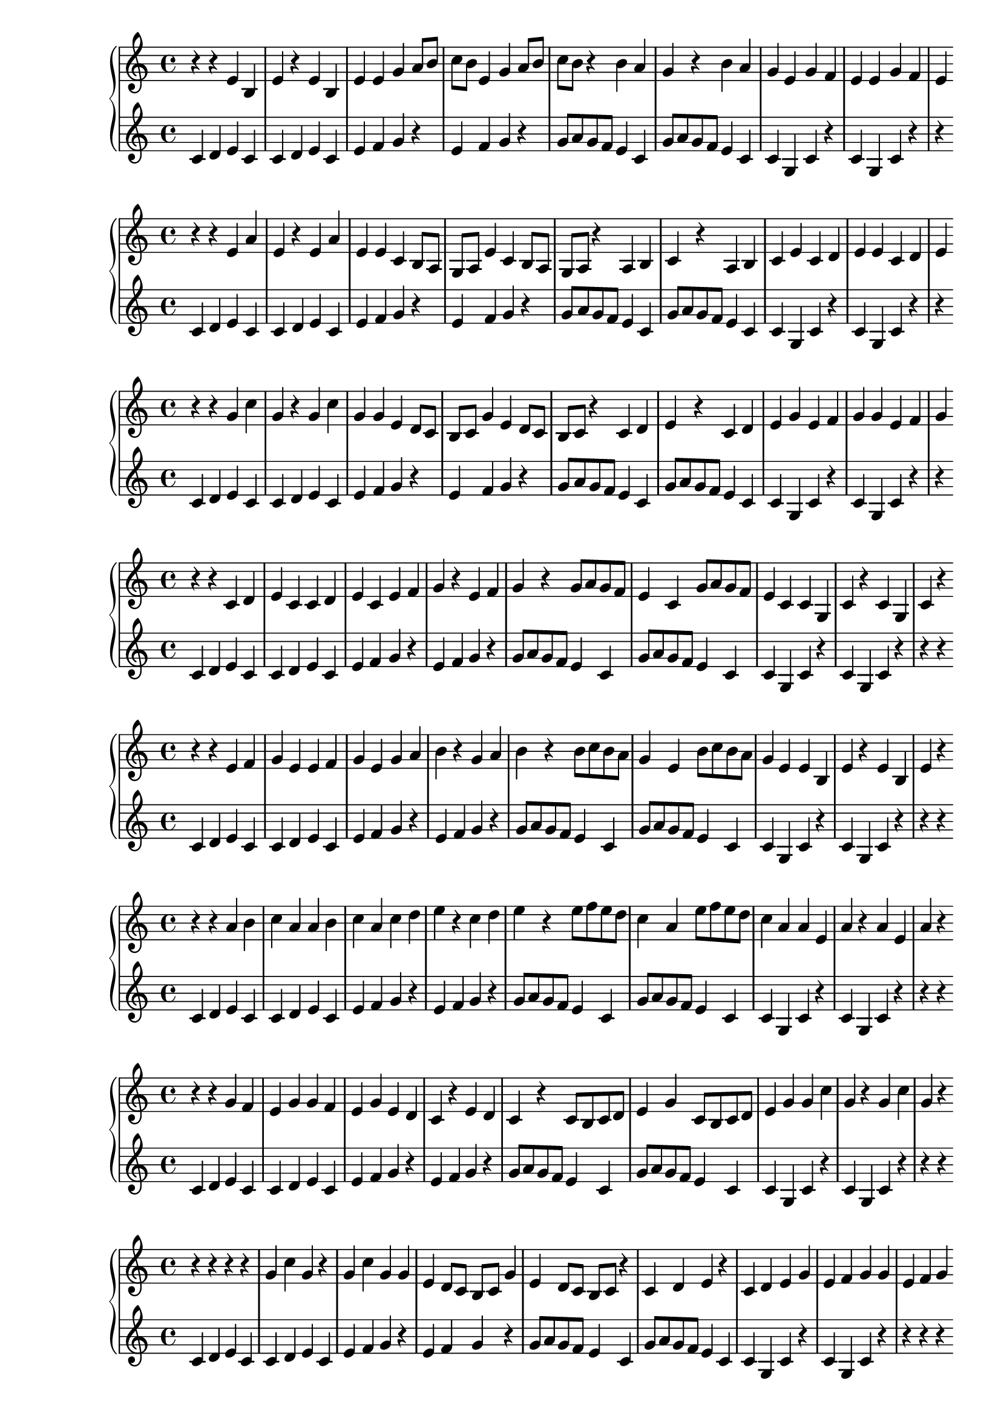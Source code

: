 \version "2.18.2"

\new PianoStaff <<
\new Staff {
\clef treble
\key c \major
\time 4/4
{
r4 r4 e'4 b4 e'4 r4 e'4 b4 e'4 e'4 g'4 a'8 b'8 c''8 b'8 e'4 g'4 a'8 b'8 c''8 b'8 r4 b'4 a'4 g'4 r4 b'4 a'4 g'4 e'4 g'4 f'4 e'4 e'4 g'4 f'4 e'4
}
}
\new Staff {
\clef treble
\key c \major
\time 4/4
{
c'4 d'4 e'4 c'4 c'4 d'4 e'4 c'4 e'4 f'4 g'4 r4 e'4 f'4 g'4 r4 g'8 a'8 g'8 f'8 e'4 c'4 g'8 a'8 g'8 f'8 e'4 c'4 c'4 g4 c'4 r4 c'4 g4 c'4 r4 r4
}
}
>>
\new PianoStaff <<
\new Staff {
\clef treble
\key c \major
\time 4/4
{
r4 r4 e'4 a'4 e'4 r4 e'4 a'4 e'4 e'4 c'4 b8 a8 g8 a8 e'4 c'4 b8 a8 g8 a8 r4 a4 b4 c'4 r4 a4 b4 c'4 e'4 c'4 d'4 e'4 e'4 c'4 d'4 e'4
}
}
\new Staff {
\clef treble
\key c \major
\time 4/4
{
c'4 d'4 e'4 c'4 c'4 d'4 e'4 c'4 e'4 f'4 g'4 r4 e'4 f'4 g'4 r4 g'8 a'8 g'8 f'8 e'4 c'4 g'8 a'8 g'8 f'8 e'4 c'4 c'4 g4 c'4 r4 c'4 g4 c'4 r4 r4
}
}
>>
\new PianoStaff <<
\new Staff {
\clef treble
\key c \major
\time 4/4
{
r4 r4 g'4 c''4 g'4 r4 g'4 c''4 g'4 g'4 e'4 d'8 c'8 b8 c'8 g'4 e'4 d'8 c'8 b8 c'8 r4 c'4 d'4 e'4 r4 c'4 d'4 e'4 g'4 e'4 f'4 g'4 g'4 e'4 f'4 g'4
}
}
\new Staff {
\clef treble
\key c \major
\time 4/4
{
c'4 d'4 e'4 c'4 c'4 d'4 e'4 c'4 e'4 f'4 g'4 r4 e'4 f'4 g'4 r4 g'8 a'8 g'8 f'8 e'4 c'4 g'8 a'8 g'8 f'8 e'4 c'4 c'4 g4 c'4 r4 c'4 g4 c'4 r4 r4
}
}
>>
\new PianoStaff <<
\new Staff {
\clef treble
\key c \major
\time 4/4
{
r4 r4 c'4 d'4 e'4 c'4 c'4 d'4 e'4 c'4 e'4 f'4 g'4 r4 e'4 f'4 g'4 r4 g'8 a'8 g'8 f'8 e'4 c'4 g'8 a'8 g'8 f'8 e'4 c'4 c'4 g4 c'4 r4 c'4 g4 c'4 r4
}
}
\new Staff {
\clef treble
\key c \major
\time 4/4
{
c'4 d'4 e'4 c'4 c'4 d'4 e'4 c'4 e'4 f'4 g'4 r4 e'4 f'4 g'4 r4 g'8 a'8 g'8 f'8 e'4 c'4 g'8 a'8 g'8 f'8 e'4 c'4 c'4 g4 c'4 r4 c'4 g4 c'4 r4 r4 r4
}
}
>>
\new PianoStaff <<
\new Staff {
\clef treble
\key c \major
\time 4/4
{
r4 r4 e'4 f'4 g'4 e'4 e'4 f'4 g'4 e'4 g'4 a'4 b'4 r4 g'4 a'4 b'4 r4 b'8 c''8 b'8 a'8 g'4 e'4 b'8 c''8 b'8 a'8 g'4 e'4 e'4 b4 e'4 r4 e'4 b4 e'4 r4
}
}
\new Staff {
\clef treble
\key c \major
\time 4/4
{
c'4 d'4 e'4 c'4 c'4 d'4 e'4 c'4 e'4 f'4 g'4 r4 e'4 f'4 g'4 r4 g'8 a'8 g'8 f'8 e'4 c'4 g'8 a'8 g'8 f'8 e'4 c'4 c'4 g4 c'4 r4 c'4 g4 c'4 r4 r4 r4
}
}
>>
\new PianoStaff <<
\new Staff {
\clef treble
\key c \major
\time 4/4
{
r4 r4 a'4 b'4 c''4 a'4 a'4 b'4 c''4 a'4 c''4 d''4 e''4 r4 c''4 d''4 e''4 r4 e''8 f''8 e''8 d''8 c''4 a'4 e''8 f''8 e''8 d''8 c''4 a'4 a'4 e'4 a'4 r4 a'4 e'4 a'4 r4
}
}
\new Staff {
\clef treble
\key c \major
\time 4/4
{
c'4 d'4 e'4 c'4 c'4 d'4 e'4 c'4 e'4 f'4 g'4 r4 e'4 f'4 g'4 r4 g'8 a'8 g'8 f'8 e'4 c'4 g'8 a'8 g'8 f'8 e'4 c'4 c'4 g4 c'4 r4 c'4 g4 c'4 r4 r4 r4
}
}
>>
\new PianoStaff <<
\new Staff {
\clef treble
\key c \major
\time 4/4
{
r4 r4 g'4 f'4 e'4 g'4 g'4 f'4 e'4 g'4 e'4 d'4 c'4 r4 e'4 d'4 c'4 r4 c'8 b8 c'8 d'8 e'4 g'4 c'8 b8 c'8 d'8 e'4 g'4 g'4 c''4 g'4 r4 g'4 c''4 g'4 r4
}
}
\new Staff {
\clef treble
\key c \major
\time 4/4
{
c'4 d'4 e'4 c'4 c'4 d'4 e'4 c'4 e'4 f'4 g'4 r4 e'4 f'4 g'4 r4 g'8 a'8 g'8 f'8 e'4 c'4 g'8 a'8 g'8 f'8 e'4 c'4 c'4 g4 c'4 r4 c'4 g4 c'4 r4 r4 r4
}
}
>>
\new PianoStaff <<
\new Staff {
\clef treble
\key c \major
\time 4/4
{
r4 r4 r4 r4 g'4 c''4 g'4 r4 g'4 c''4 g'4 g'4 e'4 d'8 c'8 b8 c'8 g'4 e'4 d'8 c'8 b8 c'8 r4 c'4 d'4 e'4 r4 c'4 d'4 e'4 g'4 e'4 f'4 g'4 g'4 e'4 f'4 g'4
}
}
\new Staff {
\clef treble
\key c \major
\time 4/4
{
c'4 d'4 e'4 c'4 c'4 d'4 e'4 c'4 e'4 f'4 g'4 r4 e'4 f'4 g'4 r4 g'8 a'8 g'8 f'8 e'4 c'4 g'8 a'8 g'8 f'8 e'4 c'4 c'4 g4 c'4 r4 c'4 g4 c'4 r4 r4 r4 r4
}
}
>>
\new PianoStaff <<
\new Staff {
\clef treble
\key c \major
\time 4/4
{
r4 r4 r4 r4 c'4 d'4 e'4 c'4 c'4 d'4 e'4 c'4 e'4 f'4 g'4 r4 e'4 f'4 g'4 r4 g'8 a'8 g'8 f'8 e'4 c'4 g'8 a'8 g'8 f'8 e'4 c'4 c'4 g4 c'4 r4 c'4 g4 c'4 r4
}
}
\new Staff {
\clef treble
\key c \major
\time 4/4
{
c'4 d'4 e'4 c'4 c'4 d'4 e'4 c'4 e'4 f'4 g'4 r4 e'4 f'4 g'4 r4 g'8 a'8 g'8 f'8 e'4 c'4 g'8 a'8 g'8 f'8 e'4 c'4 c'4 g4 c'4 r4 c'4 g4 c'4 r4 r4 r4 r4 r4
}
}
>>
\new PianoStaff <<
\new Staff {
\clef treble
\key c \major
\time 4/4
{
r4 r4 r4 r4 a'4 b'4 c''4 a'4 a'4 b'4 c''4 a'4 c''4 d''4 e''4 r4 c''4 d''4 e''4 r4 e''8 f''8 e''8 d''8 c''4 a'4 e''8 f''8 e''8 d''8 c''4 a'4 a'4 e'4 a'4 r4 a'4 e'4 a'4 r4
}
}
\new Staff {
\clef treble
\key c \major
\time 4/4
{
c'4 d'4 e'4 c'4 c'4 d'4 e'4 c'4 e'4 f'4 g'4 r4 e'4 f'4 g'4 r4 g'8 a'8 g'8 f'8 e'4 c'4 g'8 a'8 g'8 f'8 e'4 c'4 c'4 g4 c'4 r4 c'4 g4 c'4 r4 r4 r4 r4 r4
}
}
>>
\new PianoStaff <<
\new Staff {
\clef treble
\key c \major
\time 4/4
{
r4 r4 r4 r4 g'4 f'4 e'4 g'4 g'4 f'4 e'4 g'4 e'4 d'4 c'4 r4 e'4 d'4 c'4 r4 c'8 b8 c'8 d'8 e'4 g'4 c'8 b8 c'8 d'8 e'4 g'4 g'4 c''4 g'4 r4 g'4 c''4 g'4 r4
}
}
\new Staff {
\clef treble
\key c \major
\time 4/4
{
c'4 d'4 e'4 c'4 c'4 d'4 e'4 c'4 e'4 f'4 g'4 r4 e'4 f'4 g'4 r4 g'8 a'8 g'8 f'8 e'4 c'4 g'8 a'8 g'8 f'8 e'4 c'4 c'4 g4 c'4 r4 c'4 g4 c'4 r4 r4 r4 r4 r4
}
}
>>
\new PianoStaff <<
\new Staff {
\clef treble
\key c \major
\time 4/4
{
r4 r4 r4 r4 r4 r4 e'4 a'4 e'4 r4 e'4 a'4 e'4 e'4 c'4 b8 a8 g8 a8 e'4 c'4 b8 a8 g8 a8 r4 a4 b4 c'4 r4 a4 b4 c'4 e'4 c'4 d'4 e'4 e'4 c'4 d'4 e'4
}
}
\new Staff {
\clef treble
\key c \major
\time 4/4
{
c'4 d'4 e'4 c'4 c'4 d'4 e'4 c'4 e'4 f'4 g'4 r4 e'4 f'4 g'4 r4 g'8 a'8 g'8 f'8 e'4 c'4 g'8 a'8 g'8 f'8 e'4 c'4 c'4 g4 c'4 r4 c'4 g4 c'4 r4 r4 r4 r4 r4 r4
}
}
>>
\new PianoStaff <<
\new Staff {
\clef treble
\key c \major
\time 4/4
{
r4 r4 r4 r4 r4 r4 g'4 c''4 g'4 r4 g'4 c''4 g'4 g'4 e'4 d'8 c'8 b8 c'8 g'4 e'4 d'8 c'8 b8 c'8 r4 c'4 d'4 e'4 r4 c'4 d'4 e'4 g'4 e'4 f'4 g'4 g'4 e'4 f'4 g'4
}
}
\new Staff {
\clef treble
\key c \major
\time 4/4
{
c'4 d'4 e'4 c'4 c'4 d'4 e'4 c'4 e'4 f'4 g'4 r4 e'4 f'4 g'4 r4 g'8 a'8 g'8 f'8 e'4 c'4 g'8 a'8 g'8 f'8 e'4 c'4 c'4 g4 c'4 r4 c'4 g4 c'4 r4 r4 r4 r4 r4 r4
}
}
>>
\new PianoStaff <<
\new Staff {
\clef treble
\key c \major
\time 4/4
{
r4 r4 r4 r4 r4 r4 b'4 e''4 b'4 r4 b'4 e''4 b'4 b'4 g'4 f'8 e'8 d'8 e'8 b'4 g'4 f'8 e'8 d'8 e'8 r4 e'4 f'4 g'4 r4 e'4 f'4 g'4 b'4 g'4 a'4 b'4 b'4 g'4 a'4 b'4
}
}
\new Staff {
\clef treble
\key c \major
\time 4/4
{
c'4 d'4 e'4 c'4 c'4 d'4 e'4 c'4 e'4 f'4 g'4 r4 e'4 f'4 g'4 r4 g'8 a'8 g'8 f'8 e'4 c'4 g'8 a'8 g'8 f'8 e'4 c'4 c'4 g4 c'4 r4 c'4 g4 c'4 r4 r4 r4 r4 r4 r4
}
}
>>
\new PianoStaff <<
\new Staff {
\clef treble
\key c \major
\time 4/4
{
r4 r4 r4 r4 r4 r4 c'4 d'4 e'4 c'4 c'4 d'4 e'4 c'4 e'4 f'4 g'4 r4 e'4 f'4 g'4 r4 g'8 a'8 g'8 f'8 e'4 c'4 g'8 a'8 g'8 f'8 e'4 c'4 c'4 g4 c'4 r4 c'4 g4 c'4 r4
}
}
\new Staff {
\clef treble
\key c \major
\time 4/4
{
c'4 d'4 e'4 c'4 c'4 d'4 e'4 c'4 e'4 f'4 g'4 r4 e'4 f'4 g'4 r4 g'8 a'8 g'8 f'8 e'4 c'4 g'8 a'8 g'8 f'8 e'4 c'4 c'4 g4 c'4 r4 c'4 g4 c'4 r4 r4 r4 r4 r4 r4 r4
}
}
>>
\new PianoStaff <<
\new Staff {
\clef treble
\key c \major
\time 4/4
{
r4 r4 r4 r4 r4 r4 g'4 f'4 e'4 g'4 g'4 f'4 e'4 g'4 e'4 d'4 c'4 r4 e'4 d'4 c'4 r4 c'8 b8 c'8 d'8 e'4 g'4 c'8 b8 c'8 d'8 e'4 g'4 g'4 c''4 g'4 r4 g'4 c''4 g'4 r4
}
}
\new Staff {
\clef treble
\key c \major
\time 4/4
{
c'4 d'4 e'4 c'4 c'4 d'4 e'4 c'4 e'4 f'4 g'4 r4 e'4 f'4 g'4 r4 g'8 a'8 g'8 f'8 e'4 c'4 g'8 a'8 g'8 f'8 e'4 c'4 c'4 g4 c'4 r4 c'4 g4 c'4 r4 r4 r4 r4 r4 r4 r4
}
}
>>
\new PianoStaff <<
\new Staff {
\clef treble
\key c \major
\time 4/4
{
r4 r4 r4 r4 r4 r4 r4 r4 c'4 g4 c'4 r4 c'4 g4 c'4 c'4 e'4 f'8 g'8 a'8 g'8 c'4 e'4 f'8 g'8 a'8 g'8 r4 g'4 f'4 e'4 r4 g'4 f'4 e'4 c'4 e'4 d'4 c'4 c'4 e'4 d'4 c'4
}
}
\new Staff {
\clef treble
\key c \major
\time 4/4
{
c'4 d'4 e'4 c'4 c'4 d'4 e'4 c'4 e'4 f'4 g'4 r4 e'4 f'4 g'4 r4 g'8 a'8 g'8 f'8 e'4 c'4 g'8 a'8 g'8 f'8 e'4 c'4 c'4 g4 c'4 r4 c'4 g4 c'4 r4 r4 r4 r4 r4 r4 r4 r4
}
}
>>
\new PianoStaff <<
\new Staff {
\clef bass
\key c \major
\time 4/4
{
r4 r4 r4 r4 r4 r4 r4 c'4 b4 a4 c'4 c'4 b4 a4 c'4 a4 g4 f4 r4 a4 g4 f4 r4 f8 e8 f8 g8 a4 c'4 f8 e8 f8 g8 a4 c'4 c'4 f'4 c'4 r4 c'4 f'4 c'4 r4
}
}
\new Staff {
\clef treble
\key c \major
\time 4/4
{
c'4 d'4 e'4 c'4 c'4 d'4 e'4 c'4 e'4 f'4 g'4 r4 e'4 f'4 g'4 r4 g'8 a'8 g'8 f'8 e'4 c'4 g'8 a'8 g'8 f'8 e'4 c'4 c'4 g4 c'4 r4 c'4 g4 c'4 r4 r4 r4 r4 r4 r4 r4 r4
}
}
>>
\new PianoStaff <<
\new Staff {
\clef treble
\key c \major
\time 4/4
{
r4 r4 r4 r4 r4 r4 r4 r4 e'4 a'4 e'4 r4 e'4 a'4 e'4 e'4 c'4 b8 a8 g8 a8 e'4 c'4 b8 a8 g8 a8 r4 a4 b4 c'4 r4 a4 b4 c'4 e'4 c'4 d'4 e'4 e'4 c'4 d'4 e'4
}
}
\new Staff {
\clef treble
\key c \major
\time 4/4
{
c'4 d'4 e'4 c'4 c'4 d'4 e'4 c'4 e'4 f'4 g'4 r4 e'4 f'4 g'4 r4 g'8 a'8 g'8 f'8 e'4 c'4 g'8 a'8 g'8 f'8 e'4 c'4 c'4 g4 c'4 r4 c'4 g4 c'4 r4 r4 r4 r4 r4 r4 r4 r4
}
}
>>
\new PianoStaff <<
\new Staff {
\clef treble
\key c \major
\time 4/4
{
r4 r4 r4 r4 r4 r4 r4 r4 g'4 c''4 g'4 r4 g'4 c''4 g'4 g'4 e'4 d'8 c'8 b8 c'8 g'4 e'4 d'8 c'8 b8 c'8 r4 c'4 d'4 e'4 r4 c'4 d'4 e'4 g'4 e'4 f'4 g'4 g'4 e'4 f'4 g'4
}
}
\new Staff {
\clef treble
\key c \major
\time 4/4
{
c'4 d'4 e'4 c'4 c'4 d'4 e'4 c'4 e'4 f'4 g'4 r4 e'4 f'4 g'4 r4 g'8 a'8 g'8 f'8 e'4 c'4 g'8 a'8 g'8 f'8 e'4 c'4 c'4 g4 c'4 r4 c'4 g4 c'4 r4 r4 r4 r4 r4 r4 r4 r4
}
}
>>
\new PianoStaff <<
\new Staff {
\clef treble
\key c \major
\time 4/4
{
r4 r4 r4 r4 r4 r4 r4 r4 c'4 d'4 e'4 c'4 c'4 d'4 e'4 c'4 e'4 f'4 g'4 r4 e'4 f'4 g'4 r4 g'8 a'8 g'8 f'8 e'4 c'4 g'8 a'8 g'8 f'8 e'4 c'4 c'4 g4 c'4 r4 c'4 g4 c'4 r4
}
}
\new Staff {
\clef treble
\key c \major
\time 4/4
{
c'4 d'4 e'4 c'4 c'4 d'4 e'4 c'4 e'4 f'4 g'4 r4 e'4 f'4 g'4 r4 g'8 a'8 g'8 f'8 e'4 c'4 g'8 a'8 g'8 f'8 e'4 c'4 c'4 g4 c'4 r4 c'4 g4 c'4 r4 r4 r4 r4 r4 r4 r4 r4 r4
}
}
>>
\new PianoStaff <<
\new Staff {
\clef treble
\key c \major
\time 4/4
{
r4 r4 r4 r4 r4 r4 r4 r4 a'4 b'4 c''4 a'4 a'4 b'4 c''4 a'4 c''4 d''4 e''4 r4 c''4 d''4 e''4 r4 e''8 f''8 e''8 d''8 c''4 a'4 e''8 f''8 e''8 d''8 c''4 a'4 a'4 e'4 a'4 r4 a'4 e'4 a'4 r4
}
}
\new Staff {
\clef treble
\key c \major
\time 4/4
{
c'4 d'4 e'4 c'4 c'4 d'4 e'4 c'4 e'4 f'4 g'4 r4 e'4 f'4 g'4 r4 g'8 a'8 g'8 f'8 e'4 c'4 g'8 a'8 g'8 f'8 e'4 c'4 c'4 g4 c'4 r4 c'4 g4 c'4 r4 r4 r4 r4 r4 r4 r4 r4 r4
}
}
>>
\new PianoStaff <<
\new Staff {
\clef treble
\key c \major
\time 4/4
{
r4 r4 r4 r4 r4 r4 r4 r4 r4 e'4 b4 e'4 r4 e'4 b4 e'4 e'4 g'4 a'8 b'8 c''8 b'8 e'4 g'4 a'8 b'8 c''8 b'8 r4 b'4 a'4 g'4 r4 b'4 a'4 g'4 e'4 g'4 f'4 e'4 e'4 g'4 f'4 e'4
}
}
\new Staff {
\clef treble
\key c \major
\time 4/4
{
c'4 d'4 e'4 c'4 c'4 d'4 e'4 c'4 e'4 f'4 g'4 r4 e'4 f'4 g'4 r4 g'8 a'8 g'8 f'8 e'4 c'4 g'8 a'8 g'8 f'8 e'4 c'4 c'4 g4 c'4 r4 c'4 g4 c'4 r4 r4 r4 r4 r4 r4 r4 r4 r4
}
}
>>
\new PianoStaff <<
\new Staff {
\clef treble
\key c \major
\time 4/4
{
r4 r4 r4 r4 r4 r4 r4 r4 r4 g'4 d'4 g'4 r4 g'4 d'4 g'4 g'4 b'4 c''8 d''8 e''8 d''8 g'4 b'4 c''8 d''8 e''8 d''8 r4 d''4 c''4 b'4 r4 d''4 c''4 b'4 g'4 b'4 a'4 g'4 g'4 b'4 a'4 g'4
}
}
\new Staff {
\clef treble
\key c \major
\time 4/4
{
c'4 d'4 e'4 c'4 c'4 d'4 e'4 c'4 e'4 f'4 g'4 r4 e'4 f'4 g'4 r4 g'8 a'8 g'8 f'8 e'4 c'4 g'8 a'8 g'8 f'8 e'4 c'4 c'4 g4 c'4 r4 c'4 g4 c'4 r4 r4 r4 r4 r4 r4 r4 r4 r4
}
}
>>
\new PianoStaff <<
\new Staff {
\clef treble
\key c \major
\time 4/4
{
r4 r4 r4 r4 r4 r4 r4 r4 e'4 d'4 c'4 e'4 e'4 d'4 c'4 e'4 c'4 b4 a4 r4 c'4 b4 a4 r4 a8 g8 a8 b8 c'4 e'4 a8 g8 a8 b8 c'4 e'4 e'4 a'4 e'4 r4 e'4 a'4 e'4 r4
}
}
\new Staff {
\clef treble
\key c \major
\time 4/4
{
c'4 d'4 e'4 c'4 c'4 d'4 e'4 c'4 e'4 f'4 g'4 r4 e'4 f'4 g'4 r4 g'8 a'8 g'8 f'8 e'4 c'4 g'8 a'8 g'8 f'8 e'4 c'4 c'4 g4 c'4 r4 c'4 g4 c'4 r4 r4 r4 r4 r4 r4 r4 r4 r4
}
}
>>
\new PianoStaff <<
\new Staff {
\clef treble
\key c \major
\time 4/4
{
r4 r4 r4 r4 r4 r4 r4 r4 g'4 f'4 e'4 g'4 g'4 f'4 e'4 g'4 e'4 d'4 c'4 r4 e'4 d'4 c'4 r4 c'8 b8 c'8 d'8 e'4 g'4 c'8 b8 c'8 d'8 e'4 g'4 g'4 c''4 g'4 r4 g'4 c''4 g'4 r4
}
}
\new Staff {
\clef treble
\key c \major
\time 4/4
{
c'4 d'4 e'4 c'4 c'4 d'4 e'4 c'4 e'4 f'4 g'4 r4 e'4 f'4 g'4 r4 g'8 a'8 g'8 f'8 e'4 c'4 g'8 a'8 g'8 f'8 e'4 c'4 c'4 g4 c'4 r4 c'4 g4 c'4 r4 r4 r4 r4 r4 r4 r4 r4 r4
}
}
>>
\new PianoStaff <<
\new Staff {
\clef treble
\key c \major
\time 4/4
{
r4 r4 r4 r4 r4 r4 r4 r4 b'4 a'4 g'4 b'4 b'4 a'4 g'4 b'4 g'4 f'4 e'4 r4 g'4 f'4 e'4 r4 e'8 d'8 e'8 f'8 g'4 b'4 e'8 d'8 e'8 f'8 g'4 b'4 b'4 e''4 b'4 r4 b'4 e''4 b'4 r4
}
}
\new Staff {
\clef treble
\key c \major
\time 4/4
{
c'4 d'4 e'4 c'4 c'4 d'4 e'4 c'4 e'4 f'4 g'4 r4 e'4 f'4 g'4 r4 g'8 a'8 g'8 f'8 e'4 c'4 g'8 a'8 g'8 f'8 e'4 c'4 c'4 g4 c'4 r4 c'4 g4 c'4 r4 r4 r4 r4 r4 r4 r4 r4 r4
}
}
>>
\new PianoStaff <<
\new Staff {
\clef bass
\key c \major
\time 4/4
{
r4 r4 r4 r4 r4 r4 r4 r4 r4 d'4 g'4 d'4 r4 d'4 g'4 d'4 d'4 b4 a8 g8 f8 g8 d'4 b4 a8 g8 f8 g8 r4 g4 a4 b4 r4 g4 a4 b4 d'4 b4 c'4 d'4 d'4 b4 c'4 d'4
}
}
\new Staff {
\clef treble
\key c \major
\time 4/4
{
c'4 d'4 e'4 c'4 c'4 d'4 e'4 c'4 e'4 f'4 g'4 r4 e'4 f'4 g'4 r4 g'8 a'8 g'8 f'8 e'4 c'4 g'8 a'8 g'8 f'8 e'4 c'4 c'4 g4 c'4 r4 c'4 g4 c'4 r4 r4 r4 r4 r4 r4 r4 r4 r4
}
}
>>
\new PianoStaff <<
\new Staff {
\clef bass
\key c \major
\time 4/4
{
r4 r4 r4 r4 r4 r4 r4 r4 r4 c'4 b4 a4 c'4 c'4 b4 a4 c'4 a4 g4 f4 r4 a4 g4 f4 r4 f8 e8 f8 g8 a4 c'4 f8 e8 f8 g8 a4 c'4 c'4 f'4 c'4 r4 c'4 f'4 c'4 r4
}
}
\new Staff {
\clef treble
\key c \major
\time 4/4
{
c'4 d'4 e'4 c'4 c'4 d'4 e'4 c'4 e'4 f'4 g'4 r4 e'4 f'4 g'4 r4 g'8 a'8 g'8 f'8 e'4 c'4 g'8 a'8 g'8 f'8 e'4 c'4 c'4 g4 c'4 r4 c'4 g4 c'4 r4 r4 r4 r4 r4 r4 r4 r4 r4 r4
}
}
>>
\new PianoStaff <<
\new Staff {
\clef treble
\key c \major
\time 4/4
{
r4 r4 r4 r4 r4 r4 r4 r4 r4 e'4 d'4 c'4 e'4 e'4 d'4 c'4 e'4 c'4 b4 a4 r4 c'4 b4 a4 r4 a8 g8 a8 b8 c'4 e'4 a8 g8 a8 b8 c'4 e'4 e'4 a'4 e'4 r4 e'4 a'4 e'4 r4
}
}
\new Staff {
\clef treble
\key c \major
\time 4/4
{
c'4 d'4 e'4 c'4 c'4 d'4 e'4 c'4 e'4 f'4 g'4 r4 e'4 f'4 g'4 r4 g'8 a'8 g'8 f'8 e'4 c'4 g'8 a'8 g'8 f'8 e'4 c'4 c'4 g4 c'4 r4 c'4 g4 c'4 r4 r4 r4 r4 r4 r4 r4 r4 r4 r4
}
}
>>
\new PianoStaff <<
\new Staff {
\clef bass
\key c \major
\time 4/4
{
r4 r4 r4 r4 r4 r4 r4 r4 r4 r4 c'4 f'4 c'4 r4 c'4 f'4 c'4 c'4 a4 g8 f8 e8 f8 c'4 a4 g8 f8 e8 f8 r4 f4 g4 a4 r4 f4 g4 a4 c'4 a4 b4 c'4 c'4 a4 b4 c'4
}
}
\new Staff {
\clef treble
\key c \major
\time 4/4
{
c'4 d'4 e'4 c'4 c'4 d'4 e'4 c'4 e'4 f'4 g'4 r4 e'4 f'4 g'4 r4 g'8 a'8 g'8 f'8 e'4 c'4 g'8 a'8 g'8 f'8 e'4 c'4 c'4 g4 c'4 r4 c'4 g4 c'4 r4 r4 r4 r4 r4 r4 r4 r4 r4 r4
}
}
>>
\new PianoStaff <<
\new Staff {
\clef treble
\key c \major
\time 4/4
{
r4 r4 r4 r4 r4 r4 r4 r4 r4 r4 e'4 a'4 e'4 r4 e'4 a'4 e'4 e'4 c'4 b8 a8 g8 a8 e'4 c'4 b8 a8 g8 a8 r4 a4 b4 c'4 r4 a4 b4 c'4 e'4 c'4 d'4 e'4 e'4 c'4 d'4 e'4
}
}
\new Staff {
\clef treble
\key c \major
\time 4/4
{
c'4 d'4 e'4 c'4 c'4 d'4 e'4 c'4 e'4 f'4 g'4 r4 e'4 f'4 g'4 r4 g'8 a'8 g'8 f'8 e'4 c'4 g'8 a'8 g'8 f'8 e'4 c'4 c'4 g4 c'4 r4 c'4 g4 c'4 r4 r4 r4 r4 r4 r4 r4 r4 r4 r4
}
}
>>
\new PianoStaff <<
\new Staff {
\clef treble
\key c \major
\time 4/4
{
r4 r4 r4 r4 r4 r4 r4 r4 r4 r4 c'4 d'4 e'4 c'4 c'4 d'4 e'4 c'4 e'4 f'4 g'4 r4 e'4 f'4 g'4 r4 g'8 a'8 g'8 f'8 e'4 c'4 g'8 a'8 g'8 f'8 e'4 c'4 c'4 g4 c'4 r4 c'4 g4 c'4 r4
}
}
\new Staff {
\clef treble
\key c \major
\time 4/4
{
c'4 d'4 e'4 c'4 c'4 d'4 e'4 c'4 e'4 f'4 g'4 r4 e'4 f'4 g'4 r4 g'8 a'8 g'8 f'8 e'4 c'4 g'8 a'8 g'8 f'8 e'4 c'4 c'4 g4 c'4 r4 c'4 g4 c'4 r4 r4 r4 r4 r4 r4 r4 r4 r4 r4 r4
}
}
>>
\new PianoStaff <<
\new Staff {
\clef treble
\key c \major
\time 4/4
{
r4 r4 r4 r4 r4 r4 r4 r4 r4 r4 g'4 f'4 e'4 g'4 g'4 f'4 e'4 g'4 e'4 d'4 c'4 r4 e'4 d'4 c'4 r4 c'8 b8 c'8 d'8 e'4 g'4 c'8 b8 c'8 d'8 e'4 g'4 g'4 c''4 g'4 r4 g'4 c''4 g'4 r4
}
}
\new Staff {
\clef treble
\key c \major
\time 4/4
{
c'4 d'4 e'4 c'4 c'4 d'4 e'4 c'4 e'4 f'4 g'4 r4 e'4 f'4 g'4 r4 g'8 a'8 g'8 f'8 e'4 c'4 g'8 a'8 g'8 f'8 e'4 c'4 c'4 g4 c'4 r4 c'4 g4 c'4 r4 r4 r4 r4 r4 r4 r4 r4 r4 r4 r4
}
}
>>
\new PianoStaff <<
\new Staff {
\clef treble
\key c \major
\time 4/4
{
r4 r4 r4 r4 r4 r4 r4 r4 r4 r4 b'4 a'4 g'4 b'4 b'4 a'4 g'4 b'4 g'4 f'4 e'4 r4 g'4 f'4 e'4 r4 e'8 d'8 e'8 f'8 g'4 b'4 e'8 d'8 e'8 f'8 g'4 b'4 b'4 e''4 b'4 r4 b'4 e''4 b'4 r4
}
}
\new Staff {
\clef treble
\key c \major
\time 4/4
{
c'4 d'4 e'4 c'4 c'4 d'4 e'4 c'4 e'4 f'4 g'4 r4 e'4 f'4 g'4 r4 g'8 a'8 g'8 f'8 e'4 c'4 g'8 a'8 g'8 f'8 e'4 c'4 c'4 g4 c'4 r4 c'4 g4 c'4 r4 r4 r4 r4 r4 r4 r4 r4 r4 r4 r4
}
}
>>
\new PianoStaff <<
\new Staff {
\clef treble
\key c \major
\time 4/4
{
r4 r4 r4 r4 r4 r4 r4 r4 r4 r4 r4 r4 c'4 g4 c'4 r4 c'4 g4 c'4 c'4 e'4 f'8 g'8 a'8 g'8 c'4 e'4 f'8 g'8 a'8 g'8 r4 g'4 f'4 e'4 r4 g'4 f'4 e'4 c'4 e'4 d'4 c'4 c'4 e'4 d'4 c'4
}
}
\new Staff {
\clef treble
\key c \major
\time 4/4
{
c'4 d'4 e'4 c'4 c'4 d'4 e'4 c'4 e'4 f'4 g'4 r4 e'4 f'4 g'4 r4 g'8 a'8 g'8 f'8 e'4 c'4 g'8 a'8 g'8 f'8 e'4 c'4 c'4 g4 c'4 r4 c'4 g4 c'4 r4 r4 r4 r4 r4 r4 r4 r4 r4 r4 r4 r4
}
}
>>
\new PianoStaff <<
\new Staff {
\clef bass
\key c \major
\time 4/4
{
r4 r4 r4 r4 r4 r4 r4 r4 r4 r4 r4 c'4 b4 a4 c'4 c'4 b4 a4 c'4 a4 g4 f4 r4 a4 g4 f4 r4 f8 e8 f8 g8 a4 c'4 f8 e8 f8 g8 a4 c'4 c'4 f'4 c'4 r4 c'4 f'4 c'4 r4
}
}
\new Staff {
\clef treble
\key c \major
\time 4/4
{
c'4 d'4 e'4 c'4 c'4 d'4 e'4 c'4 e'4 f'4 g'4 r4 e'4 f'4 g'4 r4 g'8 a'8 g'8 f'8 e'4 c'4 g'8 a'8 g'8 f'8 e'4 c'4 c'4 g4 c'4 r4 c'4 g4 c'4 r4 r4 r4 r4 r4 r4 r4 r4 r4 r4 r4 r4
}
}
>>
\new PianoStaff <<
\new Staff {
\clef treble
\key c \major
\time 4/4
{
r4 r4 r4 r4 r4 r4 r4 r4 r4 r4 r4 r4 e'4 a'4 e'4 r4 e'4 a'4 e'4 e'4 c'4 b8 a8 g8 a8 e'4 c'4 b8 a8 g8 a8 r4 a4 b4 c'4 r4 a4 b4 c'4 e'4 c'4 d'4 e'4 e'4 c'4 d'4 e'4
}
}
\new Staff {
\clef treble
\key c \major
\time 4/4
{
c'4 d'4 e'4 c'4 c'4 d'4 e'4 c'4 e'4 f'4 g'4 r4 e'4 f'4 g'4 r4 g'8 a'8 g'8 f'8 e'4 c'4 g'8 a'8 g'8 f'8 e'4 c'4 c'4 g4 c'4 r4 c'4 g4 c'4 r4 r4 r4 r4 r4 r4 r4 r4 r4 r4 r4 r4
}
}
>>
\new PianoStaff <<
\new Staff {
\clef treble
\key c \major
\time 4/4
{
r4 r4 r4 r4 r4 r4 r4 r4 r4 r4 r4 r4 c'4 d'4 e'4 c'4 c'4 d'4 e'4 c'4 e'4 f'4 g'4 r4 e'4 f'4 g'4 r4 g'8 a'8 g'8 f'8 e'4 c'4 g'8 a'8 g'8 f'8 e'4 c'4 c'4 g4 c'4 r4 c'4 g4 c'4 r4
}
}
\new Staff {
\clef treble
\key c \major
\time 4/4
{
c'4 d'4 e'4 c'4 c'4 d'4 e'4 c'4 e'4 f'4 g'4 r4 e'4 f'4 g'4 r4 g'8 a'8 g'8 f'8 e'4 c'4 g'8 a'8 g'8 f'8 e'4 c'4 c'4 g4 c'4 r4 c'4 g4 c'4 r4 r4 r4 r4 r4 r4 r4 r4 r4 r4 r4 r4 r4
}
}
>>
\new PianoStaff <<
\new Staff {
\clef treble
\key c \major
\time 4/4
{
r4 r4 r4 r4 r4 r4 r4 r4 r4 r4 r4 r4 r4 e'4 b4 e'4 r4 e'4 b4 e'4 e'4 g'4 a'8 b'8 c''8 b'8 e'4 g'4 a'8 b'8 c''8 b'8 r4 b'4 a'4 g'4 r4 b'4 a'4 g'4 e'4 g'4 f'4 e'4 e'4 g'4 f'4 e'4
}
}
\new Staff {
\clef treble
\key c \major
\time 4/4
{
c'4 d'4 e'4 c'4 c'4 d'4 e'4 c'4 e'4 f'4 g'4 r4 e'4 f'4 g'4 r4 g'8 a'8 g'8 f'8 e'4 c'4 g'8 a'8 g'8 f'8 e'4 c'4 c'4 g4 c'4 r4 c'4 g4 c'4 r4 r4 r4 r4 r4 r4 r4 r4 r4 r4 r4 r4 r4
}
}
>>
\new PianoStaff <<
\new Staff {
\clef treble
\key c \major
\time 4/4
{
r4 r4 r4 r4 r4 r4 r4 r4 r4 r4 r4 r4 e'4 d'4 c'4 e'4 e'4 d'4 c'4 e'4 c'4 b4 a4 r4 c'4 b4 a4 r4 a8 g8 a8 b8 c'4 e'4 a8 g8 a8 b8 c'4 e'4 e'4 a'4 e'4 r4 e'4 a'4 e'4 r4
}
}
\new Staff {
\clef treble
\key c \major
\time 4/4
{
c'4 d'4 e'4 c'4 c'4 d'4 e'4 c'4 e'4 f'4 g'4 r4 e'4 f'4 g'4 r4 g'8 a'8 g'8 f'8 e'4 c'4 g'8 a'8 g'8 f'8 e'4 c'4 c'4 g4 c'4 r4 c'4 g4 c'4 r4 r4 r4 r4 r4 r4 r4 r4 r4 r4 r4 r4 r4
}
}
>>
\new PianoStaff <<
\new Staff {
\clef treble
\key c \major
\time 4/4
{
r4 r4 r4 r4 r4 r4 r4 r4 r4 r4 r4 r4 g'4 f'4 e'4 g'4 g'4 f'4 e'4 g'4 e'4 d'4 c'4 r4 e'4 d'4 c'4 r4 c'8 b8 c'8 d'8 e'4 g'4 c'8 b8 c'8 d'8 e'4 g'4 g'4 c''4 g'4 r4 g'4 c''4 g'4 r4
}
}
\new Staff {
\clef treble
\key c \major
\time 4/4
{
c'4 d'4 e'4 c'4 c'4 d'4 e'4 c'4 e'4 f'4 g'4 r4 e'4 f'4 g'4 r4 g'8 a'8 g'8 f'8 e'4 c'4 g'8 a'8 g'8 f'8 e'4 c'4 c'4 g4 c'4 r4 c'4 g4 c'4 r4 r4 r4 r4 r4 r4 r4 r4 r4 r4 r4 r4 r4
}
}
>>
\new PianoStaff <<
\new Staff {
\clef treble
\key c \major
\time 4/4
{
r4 r4 r4 r4 r4 r4 r4 r4 r4 r4 r4 r4 b'4 a'4 g'4 b'4 b'4 a'4 g'4 b'4 g'4 f'4 e'4 r4 g'4 f'4 e'4 r4 e'8 d'8 e'8 f'8 g'4 b'4 e'8 d'8 e'8 f'8 g'4 b'4 b'4 e''4 b'4 r4 b'4 e''4 b'4 r4
}
}
\new Staff {
\clef treble
\key c \major
\time 4/4
{
c'4 d'4 e'4 c'4 c'4 d'4 e'4 c'4 e'4 f'4 g'4 r4 e'4 f'4 g'4 r4 g'8 a'8 g'8 f'8 e'4 c'4 g'8 a'8 g'8 f'8 e'4 c'4 c'4 g4 c'4 r4 c'4 g4 c'4 r4 r4 r4 r4 r4 r4 r4 r4 r4 r4 r4 r4 r4
}
}
>>
\new PianoStaff <<
\new Staff {
\clef treble
\key c \major
\time 4/4
{
r4 r4 r4 r4 r4 r4 r4 r4 r4 r4 r4 r4 r4 d'4 e'4 f'4 d'4 d'4 e'4 f'4 d'4 f'4 g'4 a'4 r4 f'4 g'4 a'4 r4 a'8 b'8 a'8 g'8 f'4 d'4 a'8 b'8 a'8 g'8 f'4 d'4 d'4 a4 d'4 r4 d'4 a4 d'4 r4
}
}
\new Staff {
\clef treble
\key c \major
\time 4/4
{
c'4 d'4 e'4 c'4 c'4 d'4 e'4 c'4 e'4 f'4 g'4 r4 e'4 f'4 g'4 r4 g'8 a'8 g'8 f'8 e'4 c'4 g'8 a'8 g'8 f'8 e'4 c'4 c'4 g4 c'4 r4 c'4 g4 c'4 r4 r4 r4 r4 r4 r4 r4 r4 r4 r4 r4 r4 r4 r4
}
}
>>
\new PianoStaff <<
\new Staff {
\clef treble
\key c \major
\time 4/4
{
r4 r4 r4 r4 r4 r4 r4 r4 r4 r4 r4 r4 r4 b'4 c''4 d''4 b'4 b'4 c''4 d''4 b'4 d''4 e''4 f''4 r4 d''4 e''4 f''4 r4 f''8 g''8 f''8 e''8 d''4 b'4 f''8 g''8 f''8 e''8 d''4 b'4 b'4 f'4 b'4 r4 b'4 f'4 b'4 r4
}
}
\new Staff {
\clef treble
\key c \major
\time 4/4
{
c'4 d'4 e'4 c'4 c'4 d'4 e'4 c'4 e'4 f'4 g'4 r4 e'4 f'4 g'4 r4 g'8 a'8 g'8 f'8 e'4 c'4 g'8 a'8 g'8 f'8 e'4 c'4 c'4 g4 c'4 r4 c'4 g4 c'4 r4 r4 r4 r4 r4 r4 r4 r4 r4 r4 r4 r4 r4 r4
}
}
>>
\new PianoStaff <<
\new Staff {
\clef treble
\key c \major
\time 4/4
{
r4 r4 r4 r4 r4 r4 r4 r4 r4 r4 r4 r4 r4 r4 c'4 g4 c'4 r4 c'4 g4 c'4 c'4 e'4 f'8 g'8 a'8 g'8 c'4 e'4 f'8 g'8 a'8 g'8 r4 g'4 f'4 e'4 r4 g'4 f'4 e'4 c'4 e'4 d'4 c'4 c'4 e'4 d'4 c'4
}
}
\new Staff {
\clef treble
\key c \major
\time 4/4
{
c'4 d'4 e'4 c'4 c'4 d'4 e'4 c'4 e'4 f'4 g'4 r4 e'4 f'4 g'4 r4 g'8 a'8 g'8 f'8 e'4 c'4 g'8 a'8 g'8 f'8 e'4 c'4 c'4 g4 c'4 r4 c'4 g4 c'4 r4 r4 r4 r4 r4 r4 r4 r4 r4 r4 r4 r4 r4 r4
}
}
>>
\new PianoStaff <<
\new Staff {
\clef bass
\key c \major
\time 4/4
{
r4 r4 r4 r4 r4 r4 r4 r4 r4 r4 r4 r4 r4 c'4 b4 a4 c'4 c'4 b4 a4 c'4 a4 g4 f4 r4 a4 g4 f4 r4 f8 e8 f8 g8 a4 c'4 f8 e8 f8 g8 a4 c'4 c'4 f'4 c'4 r4 c'4 f'4 c'4 r4
}
}
\new Staff {
\clef treble
\key c \major
\time 4/4
{
c'4 d'4 e'4 c'4 c'4 d'4 e'4 c'4 e'4 f'4 g'4 r4 e'4 f'4 g'4 r4 g'8 a'8 g'8 f'8 e'4 c'4 g'8 a'8 g'8 f'8 e'4 c'4 c'4 g4 c'4 r4 c'4 g4 c'4 r4 r4 r4 r4 r4 r4 r4 r4 r4 r4 r4 r4 r4 r4
}
}
>>
\new PianoStaff <<
\new Staff {
\clef bass
\key c \major
\time 4/4
{
r4 r4 r4 r4 r4 r4 r4 r4 r4 r4 r4 r4 r4 d'4 c'4 b4 d'4 d'4 c'4 b4 d'4 b4 a4 g4 r4 b4 a4 g4 r4 g8 f8 g8 a8 b4 d'4 g8 f8 g8 a8 b4 d'4 d'4 g'4 d'4 r4 d'4 g'4 d'4 r4
}
}
\new Staff {
\clef treble
\key c \major
\time 4/4
{
c'4 d'4 e'4 c'4 c'4 d'4 e'4 c'4 e'4 f'4 g'4 r4 e'4 f'4 g'4 r4 g'8 a'8 g'8 f'8 e'4 c'4 g'8 a'8 g'8 f'8 e'4 c'4 c'4 g4 c'4 r4 c'4 g4 c'4 r4 r4 r4 r4 r4 r4 r4 r4 r4 r4 r4 r4 r4 r4
}
}
>>
\new PianoStaff <<
\new Staff {
\clef bass
\key c \major
\time 4/4
{
r4 r4 r4 r4 r4 r4 r4 r4 r4 r4 r4 r4 r4 r4 c'4 f'4 c'4 r4 c'4 f'4 c'4 c'4 a4 g8 f8 e8 f8 c'4 a4 g8 f8 e8 f8 r4 f4 g4 a4 r4 f4 g4 a4 c'4 a4 b4 c'4 c'4 a4 b4 c'4
}
}
\new Staff {
\clef treble
\key c \major
\time 4/4
{
c'4 d'4 e'4 c'4 c'4 d'4 e'4 c'4 e'4 f'4 g'4 r4 e'4 f'4 g'4 r4 g'8 a'8 g'8 f'8 e'4 c'4 g'8 a'8 g'8 f'8 e'4 c'4 c'4 g4 c'4 r4 c'4 g4 c'4 r4 r4 r4 r4 r4 r4 r4 r4 r4 r4 r4 r4 r4 r4
}
}
>>
\new PianoStaff <<
\new Staff {
\clef treble
\key c \major
\time 4/4
{
r4 r4 r4 r4 r4 r4 r4 r4 r4 r4 r4 r4 r4 r4 e'4 a'4 e'4 r4 e'4 a'4 e'4 e'4 c'4 b8 a8 g8 a8 e'4 c'4 b8 a8 g8 a8 r4 a4 b4 c'4 r4 a4 b4 c'4 e'4 c'4 d'4 e'4 e'4 c'4 d'4 e'4
}
}
\new Staff {
\clef treble
\key c \major
\time 4/4
{
c'4 d'4 e'4 c'4 c'4 d'4 e'4 c'4 e'4 f'4 g'4 r4 e'4 f'4 g'4 r4 g'8 a'8 g'8 f'8 e'4 c'4 g'8 a'8 g'8 f'8 e'4 c'4 c'4 g4 c'4 r4 c'4 g4 c'4 r4 r4 r4 r4 r4 r4 r4 r4 r4 r4 r4 r4 r4 r4
}
}
>>
\new PianoStaff <<
\new Staff {
\clef treble
\key c \major
\time 4/4
{
r4 r4 r4 r4 r4 r4 r4 r4 r4 r4 r4 r4 r4 r4 c'4 d'4 e'4 c'4 c'4 d'4 e'4 c'4 e'4 f'4 g'4 r4 e'4 f'4 g'4 r4 g'8 a'8 g'8 f'8 e'4 c'4 g'8 a'8 g'8 f'8 e'4 c'4 c'4 g4 c'4 r4 c'4 g4 c'4 r4
}
}
\new Staff {
\clef treble
\key c \major
\time 4/4
{
c'4 d'4 e'4 c'4 c'4 d'4 e'4 c'4 e'4 f'4 g'4 r4 e'4 f'4 g'4 r4 g'8 a'8 g'8 f'8 e'4 c'4 g'8 a'8 g'8 f'8 e'4 c'4 c'4 g4 c'4 r4 c'4 g4 c'4 r4 r4 r4 r4 r4 r4 r4 r4 r4 r4 r4 r4 r4 r4 r4
}
}
>>
\new PianoStaff <<
\new Staff {
\clef treble
\key c \major
\time 4/4
{
r4 r4 r4 r4 r4 r4 r4 r4 r4 r4 r4 r4 r4 r4 r4 c'4 g4 c'4 r4 c'4 g4 c'4 c'4 e'4 f'8 g'8 a'8 g'8 c'4 e'4 f'8 g'8 a'8 g'8 r4 g'4 f'4 e'4 r4 g'4 f'4 e'4 c'4 e'4 d'4 c'4 c'4 e'4 d'4 c'4
}
}
\new Staff {
\clef treble
\key c \major
\time 4/4
{
c'4 d'4 e'4 c'4 c'4 d'4 e'4 c'4 e'4 f'4 g'4 r4 e'4 f'4 g'4 r4 g'8 a'8 g'8 f'8 e'4 c'4 g'8 a'8 g'8 f'8 e'4 c'4 c'4 g4 c'4 r4 c'4 g4 c'4 r4 r4 r4 r4 r4 r4 r4 r4 r4 r4 r4 r4 r4 r4 r4
}
}
>>
\new PianoStaff <<
\new Staff {
\clef treble
\key c \major
\time 4/4
{
r4 r4 r4 r4 r4 r4 r4 r4 r4 r4 r4 r4 r4 r4 r4 e'4 b4 e'4 r4 e'4 b4 e'4 e'4 g'4 a'8 b'8 c''8 b'8 e'4 g'4 a'8 b'8 c''8 b'8 r4 b'4 a'4 g'4 r4 b'4 a'4 g'4 e'4 g'4 f'4 e'4 e'4 g'4 f'4 e'4
}
}
\new Staff {
\clef treble
\key c \major
\time 4/4
{
c'4 d'4 e'4 c'4 c'4 d'4 e'4 c'4 e'4 f'4 g'4 r4 e'4 f'4 g'4 r4 g'8 a'8 g'8 f'8 e'4 c'4 g'8 a'8 g'8 f'8 e'4 c'4 c'4 g4 c'4 r4 c'4 g4 c'4 r4 r4 r4 r4 r4 r4 r4 r4 r4 r4 r4 r4 r4 r4 r4
}
}
>>
\new PianoStaff <<
\new Staff {
\clef treble
\key c \major
\time 4/4
{
r4 r4 r4 r4 r4 r4 r4 r4 r4 r4 r4 r4 r4 r4 r4 g'4 d'4 g'4 r4 g'4 d'4 g'4 g'4 b'4 c''8 d''8 e''8 d''8 g'4 b'4 c''8 d''8 e''8 d''8 r4 d''4 c''4 b'4 r4 d''4 c''4 b'4 g'4 b'4 a'4 g'4 g'4 b'4 a'4 g'4
}
}
\new Staff {
\clef treble
\key c \major
\time 4/4
{
c'4 d'4 e'4 c'4 c'4 d'4 e'4 c'4 e'4 f'4 g'4 r4 e'4 f'4 g'4 r4 g'8 a'8 g'8 f'8 e'4 c'4 g'8 a'8 g'8 f'8 e'4 c'4 c'4 g4 c'4 r4 c'4 g4 c'4 r4 r4 r4 r4 r4 r4 r4 r4 r4 r4 r4 r4 r4 r4 r4
}
}
>>
\new PianoStaff <<
\new Staff {
\clef treble
\key c \major
\time 4/4
{
r4 r4 r4 r4 r4 r4 r4 r4 r4 r4 r4 r4 r4 r4 e'4 d'4 c'4 e'4 e'4 d'4 c'4 e'4 c'4 b4 a4 r4 c'4 b4 a4 r4 a8 g8 a8 b8 c'4 e'4 a8 g8 a8 b8 c'4 e'4 e'4 a'4 e'4 r4 e'4 a'4 e'4 r4
}
}
\new Staff {
\clef treble
\key c \major
\time 4/4
{
c'4 d'4 e'4 c'4 c'4 d'4 e'4 c'4 e'4 f'4 g'4 r4 e'4 f'4 g'4 r4 g'8 a'8 g'8 f'8 e'4 c'4 g'8 a'8 g'8 f'8 e'4 c'4 c'4 g4 c'4 r4 c'4 g4 c'4 r4 r4 r4 r4 r4 r4 r4 r4 r4 r4 r4 r4 r4 r4 r4
}
}
>>
\new PianoStaff <<
\new Staff {
\clef treble
\key c \major
\time 4/4
{
r4 r4 r4 r4 r4 r4 r4 r4 r4 r4 r4 r4 r4 r4 g'4 f'4 e'4 g'4 g'4 f'4 e'4 g'4 e'4 d'4 c'4 r4 e'4 d'4 c'4 r4 c'8 b8 c'8 d'8 e'4 g'4 c'8 b8 c'8 d'8 e'4 g'4 g'4 c''4 g'4 r4 g'4 c''4 g'4 r4
}
}
\new Staff {
\clef treble
\key c \major
\time 4/4
{
c'4 d'4 e'4 c'4 c'4 d'4 e'4 c'4 e'4 f'4 g'4 r4 e'4 f'4 g'4 r4 g'8 a'8 g'8 f'8 e'4 c'4 g'8 a'8 g'8 f'8 e'4 c'4 c'4 g4 c'4 r4 c'4 g4 c'4 r4 r4 r4 r4 r4 r4 r4 r4 r4 r4 r4 r4 r4 r4 r4
}
}
>>
\new PianoStaff <<
\new Staff {
\clef treble
\key c \major
\time 4/4
{
r4 r4 r4 r4 r4 r4 r4 r4 r4 r4 r4 r4 r4 r4 b'4 a'4 g'4 b'4 b'4 a'4 g'4 b'4 g'4 f'4 e'4 r4 g'4 f'4 e'4 r4 e'8 d'8 e'8 f'8 g'4 b'4 e'8 d'8 e'8 f'8 g'4 b'4 b'4 e''4 b'4 r4 b'4 e''4 b'4 r4
}
}
\new Staff {
\clef treble
\key c \major
\time 4/4
{
c'4 d'4 e'4 c'4 c'4 d'4 e'4 c'4 e'4 f'4 g'4 r4 e'4 f'4 g'4 r4 g'8 a'8 g'8 f'8 e'4 c'4 g'8 a'8 g'8 f'8 e'4 c'4 c'4 g4 c'4 r4 c'4 g4 c'4 r4 r4 r4 r4 r4 r4 r4 r4 r4 r4 r4 r4 r4 r4 r4
}
}
>>
\new PianoStaff <<
\new Staff {
\clef treble
\key c \major
\time 4/4
{
r4 r4 r4 r4 r4 r4 r4 r4 r4 r4 r4 r4 r4 r4 r4 a'4 d''4 a'4 r4 a'4 d''4 a'4 a'4 f'4 e'8 d'8 c'8 d'8 a'4 f'4 e'8 d'8 c'8 d'8 r4 d'4 e'4 f'4 r4 d'4 e'4 f'4 a'4 f'4 g'4 a'4 a'4 f'4 g'4 a'4
}
}
\new Staff {
\clef treble
\key c \major
\time 4/4
{
c'4 d'4 e'4 c'4 c'4 d'4 e'4 c'4 e'4 f'4 g'4 r4 e'4 f'4 g'4 r4 g'8 a'8 g'8 f'8 e'4 c'4 g'8 a'8 g'8 f'8 e'4 c'4 c'4 g4 c'4 r4 c'4 g4 c'4 r4 r4 r4 r4 r4 r4 r4 r4 r4 r4 r4 r4 r4 r4 r4
}
}
>>
\new PianoStaff <<
\new Staff {
\clef treble
\key c \major
\time 4/4
{
r4 r4 r4 r4 r4 r4 r4 r4 r4 r4 r4 r4 r4 r4 r4 c'4 d'4 e'4 c'4 c'4 d'4 e'4 c'4 e'4 f'4 g'4 r4 e'4 f'4 g'4 r4 g'8 a'8 g'8 f'8 e'4 c'4 g'8 a'8 g'8 f'8 e'4 c'4 c'4 g4 c'4 r4 c'4 g4 c'4 r4
}
}
\new Staff {
\clef treble
\key c \major
\time 4/4
{
c'4 d'4 e'4 c'4 c'4 d'4 e'4 c'4 e'4 f'4 g'4 r4 e'4 f'4 g'4 r4 g'8 a'8 g'8 f'8 e'4 c'4 g'8 a'8 g'8 f'8 e'4 c'4 c'4 g4 c'4 r4 c'4 g4 c'4 r4 r4 r4 r4 r4 r4 r4 r4 r4 r4 r4 r4 r4 r4 r4 r4
}
}
>>
\new PianoStaff <<
\new Staff {
\clef treble
\key c \major
\time 4/4
{
r4 r4 r4 r4 r4 r4 r4 r4 r4 r4 r4 r4 r4 r4 r4 b'4 c''4 d''4 b'4 b'4 c''4 d''4 b'4 d''4 e''4 f''4 r4 d''4 e''4 f''4 r4 f''8 g''8 f''8 e''8 d''4 b'4 f''8 g''8 f''8 e''8 d''4 b'4 b'4 f'4 b'4 r4 b'4 f'4 b'4 r4
}
}
\new Staff {
\clef treble
\key c \major
\time 4/4
{
c'4 d'4 e'4 c'4 c'4 d'4 e'4 c'4 e'4 f'4 g'4 r4 e'4 f'4 g'4 r4 g'8 a'8 g'8 f'8 e'4 c'4 g'8 a'8 g'8 f'8 e'4 c'4 c'4 g4 c'4 r4 c'4 g4 c'4 r4 r4 r4 r4 r4 r4 r4 r4 r4 r4 r4 r4 r4 r4 r4 r4
}
}
>>
\new PianoStaff <<
\new Staff {
\clef treble
\key c \major
\time 4/4
{
r4 r4 r4 r4 r4 r4 r4 r4 r4 r4 r4 r4 r4 r4 r4 r4 c'4 g4 c'4 r4 c'4 g4 c'4 c'4 e'4 f'8 g'8 a'8 g'8 c'4 e'4 f'8 g'8 a'8 g'8 r4 g'4 f'4 e'4 r4 g'4 f'4 e'4 c'4 e'4 d'4 c'4 c'4 e'4 d'4 c'4
}
}
\new Staff {
\clef treble
\key c \major
\time 4/4
{
c'4 d'4 e'4 c'4 c'4 d'4 e'4 c'4 e'4 f'4 g'4 r4 e'4 f'4 g'4 r4 g'8 a'8 g'8 f'8 e'4 c'4 g'8 a'8 g'8 f'8 e'4 c'4 c'4 g4 c'4 r4 c'4 g4 c'4 r4 r4 r4 r4 r4 r4 r4 r4 r4 r4 r4 r4 r4 r4 r4 r4
}
}
>>
\new PianoStaff <<
\new Staff {
\clef treble
\key c \major
\time 4/4
{
r4 r4 r4 r4 r4 r4 r4 r4 r4 r4 r4 r4 r4 r4 r4 r4 e'4 b4 e'4 r4 e'4 b4 e'4 e'4 g'4 a'8 b'8 c''8 b'8 e'4 g'4 a'8 b'8 c''8 b'8 r4 b'4 a'4 g'4 r4 b'4 a'4 g'4 e'4 g'4 f'4 e'4 e'4 g'4 f'4 e'4
}
}
\new Staff {
\clef treble
\key c \major
\time 4/4
{
c'4 d'4 e'4 c'4 c'4 d'4 e'4 c'4 e'4 f'4 g'4 r4 e'4 f'4 g'4 r4 g'8 a'8 g'8 f'8 e'4 c'4 g'8 a'8 g'8 f'8 e'4 c'4 c'4 g4 c'4 r4 c'4 g4 c'4 r4 r4 r4 r4 r4 r4 r4 r4 r4 r4 r4 r4 r4 r4 r4 r4
}
}
>>
\new PianoStaff <<
\new Staff {
\clef bass
\key c \major
\time 4/4
{
r4 r4 r4 r4 r4 r4 r4 r4 r4 r4 r4 r4 r4 r4 r4 c'4 b4 a4 c'4 c'4 b4 a4 c'4 a4 g4 f4 r4 a4 g4 f4 r4 f8 e8 f8 g8 a4 c'4 f8 e8 f8 g8 a4 c'4 c'4 f'4 c'4 r4 c'4 f'4 c'4 r4
}
}
\new Staff {
\clef treble
\key c \major
\time 4/4
{
c'4 d'4 e'4 c'4 c'4 d'4 e'4 c'4 e'4 f'4 g'4 r4 e'4 f'4 g'4 r4 g'8 a'8 g'8 f'8 e'4 c'4 g'8 a'8 g'8 f'8 e'4 c'4 c'4 g4 c'4 r4 c'4 g4 c'4 r4 r4 r4 r4 r4 r4 r4 r4 r4 r4 r4 r4 r4 r4 r4 r4
}
}
>>
\new PianoStaff <<
\new Staff {
\clef treble
\key c \major
\time 4/4
{
r4 r4 r4 r4 r4 r4 r4 r4 r4 r4 r4 r4 r4 r4 r4 a'4 g'4 f'4 a'4 a'4 g'4 f'4 a'4 f'4 e'4 d'4 r4 f'4 e'4 d'4 r4 d'8 c'8 d'8 e'8 f'4 a'4 d'8 c'8 d'8 e'8 f'4 a'4 a'4 d''4 a'4 r4 a'4 d''4 a'4 r4
}
}
\new Staff {
\clef treble
\key c \major
\time 4/4
{
c'4 d'4 e'4 c'4 c'4 d'4 e'4 c'4 e'4 f'4 g'4 r4 e'4 f'4 g'4 r4 g'8 a'8 g'8 f'8 e'4 c'4 g'8 a'8 g'8 f'8 e'4 c'4 c'4 g4 c'4 r4 c'4 g4 c'4 r4 r4 r4 r4 r4 r4 r4 r4 r4 r4 r4 r4 r4 r4 r4 r4
}
}
>>
\new PianoStaff <<
\new Staff {
\clef bass
\key c \major
\time 4/4
{
r4 r4 r4 r4 r4 r4 r4 r4 r4 r4 r4 r4 r4 r4 r4 r4 c'4 f'4 c'4 r4 c'4 f'4 c'4 c'4 a4 g8 f8 e8 f8 c'4 a4 g8 f8 e8 f8 r4 f4 g4 a4 r4 f4 g4 a4 c'4 a4 b4 c'4 c'4 a4 b4 c'4
}
}
\new Staff {
\clef treble
\key c \major
\time 4/4
{
c'4 d'4 e'4 c'4 c'4 d'4 e'4 c'4 e'4 f'4 g'4 r4 e'4 f'4 g'4 r4 g'8 a'8 g'8 f'8 e'4 c'4 g'8 a'8 g'8 f'8 e'4 c'4 c'4 g4 c'4 r4 c'4 g4 c'4 r4 r4 r4 r4 r4 r4 r4 r4 r4 r4 r4 r4 r4 r4 r4 r4
}
}
>>
\new PianoStaff <<
\new Staff {
\clef treble
\key c \major
\time 4/4
{
r4 r4 r4 r4 r4 r4 r4 r4 r4 r4 r4 r4 r4 r4 r4 r4 e'4 a'4 e'4 r4 e'4 a'4 e'4 e'4 c'4 b8 a8 g8 a8 e'4 c'4 b8 a8 g8 a8 r4 a4 b4 c'4 r4 a4 b4 c'4 e'4 c'4 d'4 e'4 e'4 c'4 d'4 e'4
}
}
\new Staff {
\clef treble
\key c \major
\time 4/4
{
c'4 d'4 e'4 c'4 c'4 d'4 e'4 c'4 e'4 f'4 g'4 r4 e'4 f'4 g'4 r4 g'8 a'8 g'8 f'8 e'4 c'4 g'8 a'8 g'8 f'8 e'4 c'4 c'4 g4 c'4 r4 c'4 g4 c'4 r4 r4 r4 r4 r4 r4 r4 r4 r4 r4 r4 r4 r4 r4 r4 r4
}
}
>>
\new PianoStaff <<
\new Staff {
\clef treble
\key c \major
\time 4/4
{
r4 r4 r4 r4 r4 r4 r4 r4 r4 r4 r4 r4 r4 r4 r4 r4 c'4 d'4 e'4 c'4 c'4 d'4 e'4 c'4 e'4 f'4 g'4 r4 e'4 f'4 g'4 r4 g'8 a'8 g'8 f'8 e'4 c'4 g'8 a'8 g'8 f'8 e'4 c'4 c'4 g4 c'4 r4 c'4 g4 c'4 r4
}
}
\new Staff {
\clef treble
\key c \major
\time 4/4
{
c'4 d'4 e'4 c'4 c'4 d'4 e'4 c'4 e'4 f'4 g'4 r4 e'4 f'4 g'4 r4 g'8 a'8 g'8 f'8 e'4 c'4 g'8 a'8 g'8 f'8 e'4 c'4 c'4 g4 c'4 r4 c'4 g4 c'4 r4 r4 r4 r4 r4 r4 r4 r4 r4 r4 r4 r4 r4 r4 r4 r4 r4
}
}
>>
\new PianoStaff <<
\new Staff {
\clef treble
\key c \major
\time 4/4
{
r4 r4 r4 r4 r4 r4 r4 r4 r4 r4 r4 r4 r4 r4 r4 r4 r4 c'4 g4 c'4 r4 c'4 g4 c'4 c'4 e'4 f'8 g'8 a'8 g'8 c'4 e'4 f'8 g'8 a'8 g'8 r4 g'4 f'4 e'4 r4 g'4 f'4 e'4 c'4 e'4 d'4 c'4 c'4 e'4 d'4 c'4
}
}
\new Staff {
\clef treble
\key c \major
\time 4/4
{
c'4 d'4 e'4 c'4 c'4 d'4 e'4 c'4 e'4 f'4 g'4 r4 e'4 f'4 g'4 r4 g'8 a'8 g'8 f'8 e'4 c'4 g'8 a'8 g'8 f'8 e'4 c'4 c'4 g4 c'4 r4 c'4 g4 c'4 r4 r4 r4 r4 r4 r4 r4 r4 r4 r4 r4 r4 r4 r4 r4 r4 r4
}
}
>>
\new PianoStaff <<
\new Staff {
\clef treble
\key c \major
\time 4/4
{
r4 r4 r4 r4 r4 r4 r4 r4 r4 r4 r4 r4 r4 r4 r4 r4 r4 e'4 b4 e'4 r4 e'4 b4 e'4 e'4 g'4 a'8 b'8 c''8 b'8 e'4 g'4 a'8 b'8 c''8 b'8 r4 b'4 a'4 g'4 r4 b'4 a'4 g'4 e'4 g'4 f'4 e'4 e'4 g'4 f'4 e'4
}
}
\new Staff {
\clef treble
\key c \major
\time 4/4
{
c'4 d'4 e'4 c'4 c'4 d'4 e'4 c'4 e'4 f'4 g'4 r4 e'4 f'4 g'4 r4 g'8 a'8 g'8 f'8 e'4 c'4 g'8 a'8 g'8 f'8 e'4 c'4 c'4 g4 c'4 r4 c'4 g4 c'4 r4 r4 r4 r4 r4 r4 r4 r4 r4 r4 r4 r4 r4 r4 r4 r4 r4
}
}
>>
\new PianoStaff <<
\new Staff {
\clef bass
\key c \major
\time 4/4
{
r4 r4 r4 r4 r4 r4 r4 r4 r4 r4 r4 r4 r4 r4 r4 r4 c'4 b4 a4 c'4 c'4 b4 a4 c'4 a4 g4 f4 r4 a4 g4 f4 r4 f8 e8 f8 g8 a4 c'4 f8 e8 f8 g8 a4 c'4 c'4 f'4 c'4 r4 c'4 f'4 c'4 r4
}
}
\new Staff {
\clef treble
\key c \major
\time 4/4
{
c'4 d'4 e'4 c'4 c'4 d'4 e'4 c'4 e'4 f'4 g'4 r4 e'4 f'4 g'4 r4 g'8 a'8 g'8 f'8 e'4 c'4 g'8 a'8 g'8 f'8 e'4 c'4 c'4 g4 c'4 r4 c'4 g4 c'4 r4 r4 r4 r4 r4 r4 r4 r4 r4 r4 r4 r4 r4 r4 r4 r4 r4
}
}
>>
\new PianoStaff <<
\new Staff {
\clef treble
\key c \major
\time 4/4
{
r4 r4 r4 r4 r4 r4 r4 r4 r4 r4 r4 r4 r4 r4 r4 r4 e'4 d'4 c'4 e'4 e'4 d'4 c'4 e'4 c'4 b4 a4 r4 c'4 b4 a4 r4 a8 g8 a8 b8 c'4 e'4 a8 g8 a8 b8 c'4 e'4 e'4 a'4 e'4 r4 e'4 a'4 e'4 r4
}
}
\new Staff {
\clef treble
\key c \major
\time 4/4
{
c'4 d'4 e'4 c'4 c'4 d'4 e'4 c'4 e'4 f'4 g'4 r4 e'4 f'4 g'4 r4 g'8 a'8 g'8 f'8 e'4 c'4 g'8 a'8 g'8 f'8 e'4 c'4 c'4 g4 c'4 r4 c'4 g4 c'4 r4 r4 r4 r4 r4 r4 r4 r4 r4 r4 r4 r4 r4 r4 r4 r4 r4
}
}
>>
\new PianoStaff <<
\new Staff {
\clef treble
\key c \major
\time 4/4
{
r4 r4 r4 r4 r4 r4 r4 r4 r4 r4 r4 r4 r4 r4 r4 r4 g'4 f'4 e'4 g'4 g'4 f'4 e'4 g'4 e'4 d'4 c'4 r4 e'4 d'4 c'4 r4 c'8 b8 c'8 d'8 e'4 g'4 c'8 b8 c'8 d'8 e'4 g'4 g'4 c''4 g'4 r4 g'4 c''4 g'4 r4
}
}
\new Staff {
\clef treble
\key c \major
\time 4/4
{
c'4 d'4 e'4 c'4 c'4 d'4 e'4 c'4 e'4 f'4 g'4 r4 e'4 f'4 g'4 r4 g'8 a'8 g'8 f'8 e'4 c'4 g'8 a'8 g'8 f'8 e'4 c'4 c'4 g4 c'4 r4 c'4 g4 c'4 r4 r4 r4 r4 r4 r4 r4 r4 r4 r4 r4 r4 r4 r4 r4 r4 r4
}
}
>>
\new PianoStaff <<
\new Staff {
\clef treble
\key c \major
\time 4/4
{
r4 r4 r4 r4 r4 r4 r4 r4 r4 r4 r4 r4 r4 r4 r4 r4 b'4 a'4 g'4 b'4 b'4 a'4 g'4 b'4 g'4 f'4 e'4 r4 g'4 f'4 e'4 r4 e'8 d'8 e'8 f'8 g'4 b'4 e'8 d'8 e'8 f'8 g'4 b'4 b'4 e''4 b'4 r4 b'4 e''4 b'4 r4
}
}
\new Staff {
\clef treble
\key c \major
\time 4/4
{
c'4 d'4 e'4 c'4 c'4 d'4 e'4 c'4 e'4 f'4 g'4 r4 e'4 f'4 g'4 r4 g'8 a'8 g'8 f'8 e'4 c'4 g'8 a'8 g'8 f'8 e'4 c'4 c'4 g4 c'4 r4 c'4 g4 c'4 r4 r4 r4 r4 r4 r4 r4 r4 r4 r4 r4 r4 r4 r4 r4 r4 r4
}
}
>>
\new PianoStaff <<
\new Staff {
\clef treble
\key c \major
\time 4/4
{
r4 r4 r4 r4 r4 r4 r4 r4 r4 r4 r4 r4 r4 r4 r4 r4 r4 f'4 b'4 f'4 r4 f'4 b'4 f'4 f'4 d'4 c'8 b8 a8 b8 f'4 d'4 c'8 b8 a8 b8 r4 b4 c'4 d'4 r4 b4 c'4 d'4 f'4 d'4 e'4 f'4 f'4 d'4 e'4 f'4
}
}
\new Staff {
\clef treble
\key c \major
\time 4/4
{
c'4 d'4 e'4 c'4 c'4 d'4 e'4 c'4 e'4 f'4 g'4 r4 e'4 f'4 g'4 r4 g'8 a'8 g'8 f'8 e'4 c'4 g'8 a'8 g'8 f'8 e'4 c'4 c'4 g4 c'4 r4 c'4 g4 c'4 r4 r4 r4 r4 r4 r4 r4 r4 r4 r4 r4 r4 r4 r4 r4 r4 r4
}
}
>>